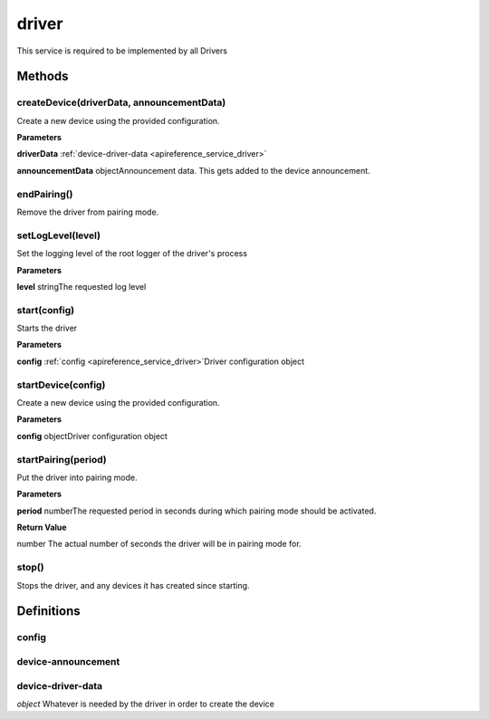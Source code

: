 .. _apireference_service_driver:

driver
======

This service is required to be implemented by all Drivers

.. _apireference_service_driver_methods:

Methods
-------

.. _apireference_service_driver_methods_createDevice:

createDevice(driverData, announcementData)
~~~~~~~~~~~~~~~~~~~~~~~~~~~~~~~~~~~~~~~~~~

Create a new device using the provided configuration.

**Parameters**

**driverData** :ref:`device-driver-data <apireference_service_driver>`

**announcementData** objectAnnouncement data. This gets added to the device announcement.

.. _apireference_service_driver_methods_endPairing:

endPairing()
~~~~~~~~~~~~

Remove the driver from pairing mode.

.. _apireference_service_driver_methods_setLogLevel:

setLogLevel(level)
~~~~~~~~~~~~~~~~~~

Set the logging level of the root logger of the driver's process

**Parameters**

**level** stringThe requested log level

.. _apireference_service_driver_methods_start:

start(config)
~~~~~~~~~~~~~

Starts the driver

**Parameters**

**config** :ref:`config <apireference_service_driver>`Driver configuration object

.. _apireference_service_driver_methods_startDevice:

startDevice(config)
~~~~~~~~~~~~~~~~~~~

Create a new device using the provided configuration.

**Parameters**

**config** objectDriver configuration object

.. _apireference_service_driver_methods_startPairing:

startPairing(period)
~~~~~~~~~~~~~~~~~~~~

Put the driver into pairing mode.

**Parameters**

**period** numberThe requested period in seconds during which pairing mode should be activated.

**Return Value**

number The actual number of seconds the driver will be in pairing mode for.

.. _apireference_service_driver_methods_stop:

stop()
~~~~~~

Stops the driver, and any devices it has created since starting.

.. _apireference_service_driver_definitions:

Definitions
-----------

.. _apireference_service_driver_definitions_config:

config
~~~~~~

.. _apireference_service_driver_definitions_device-announcement:

device-announcement
~~~~~~~~~~~~~~~~~~~

.. _apireference_service_driver_definitions_device-driver-data:

device-driver-data
~~~~~~~~~~~~~~~~~~

*object* Whatever is needed by the driver in order to create the device

